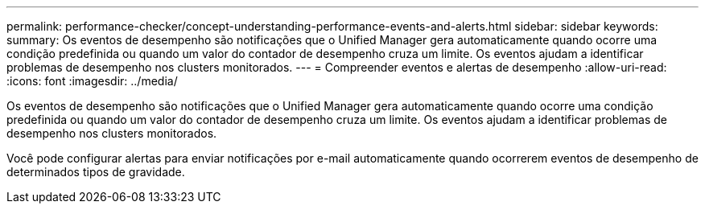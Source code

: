 ---
permalink: performance-checker/concept-understanding-performance-events-and-alerts.html 
sidebar: sidebar 
keywords:  
summary: Os eventos de desempenho são notificações que o Unified Manager gera automaticamente quando ocorre uma condição predefinida ou quando um valor do contador de desempenho cruza um limite. Os eventos ajudam a identificar problemas de desempenho nos clusters monitorados. 
---
= Compreender eventos e alertas de desempenho
:allow-uri-read: 
:icons: font
:imagesdir: ../media/


[role="lead"]
Os eventos de desempenho são notificações que o Unified Manager gera automaticamente quando ocorre uma condição predefinida ou quando um valor do contador de desempenho cruza um limite. Os eventos ajudam a identificar problemas de desempenho nos clusters monitorados.

Você pode configurar alertas para enviar notificações por e-mail automaticamente quando ocorrerem eventos de desempenho de determinados tipos de gravidade.
